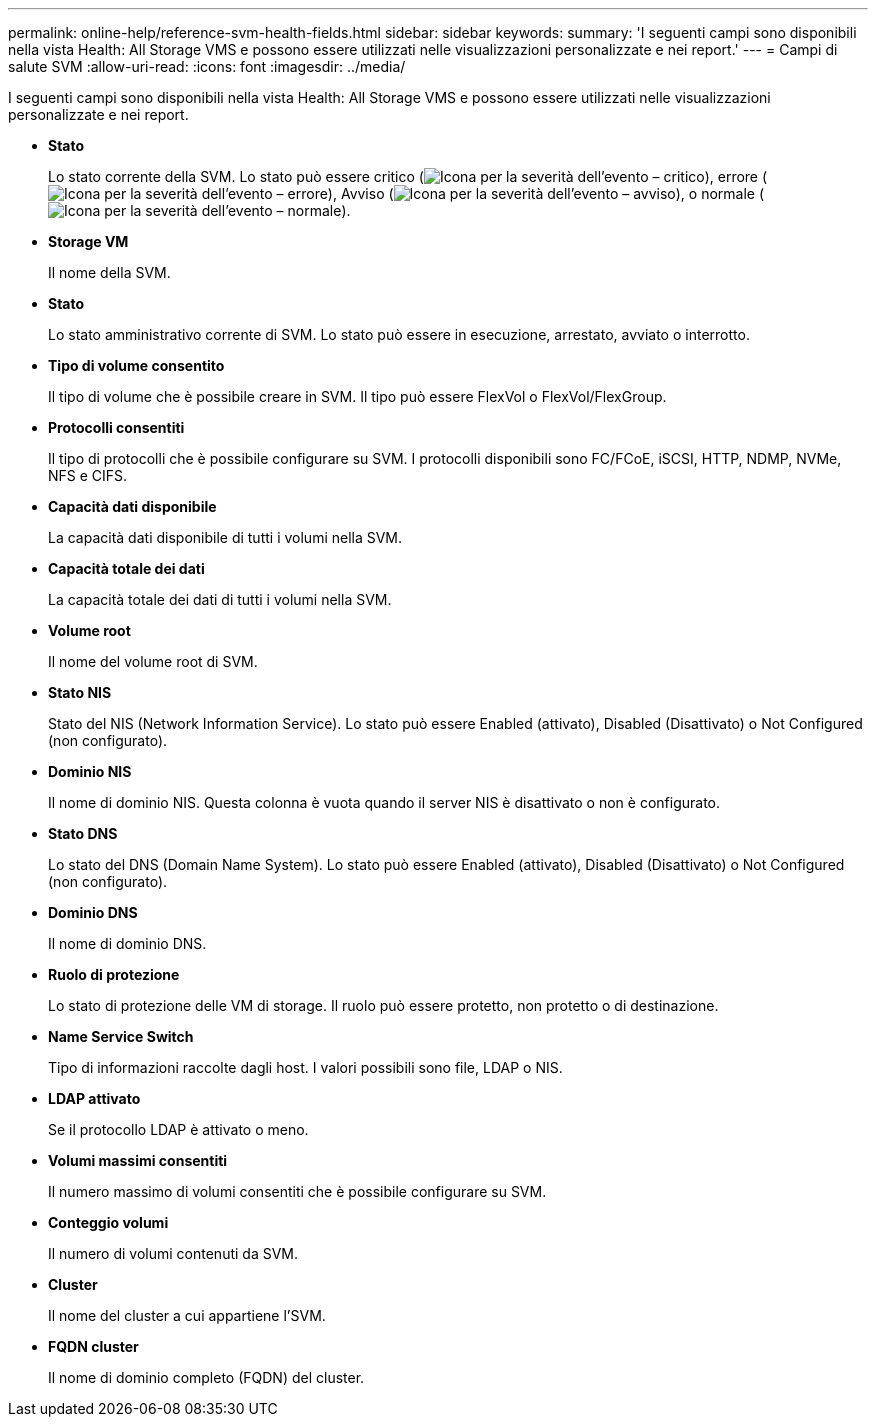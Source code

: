 ---
permalink: online-help/reference-svm-health-fields.html 
sidebar: sidebar 
keywords:  
summary: 'I seguenti campi sono disponibili nella vista Health: All Storage VMS e possono essere utilizzati nelle visualizzazioni personalizzate e nei report.' 
---
= Campi di salute SVM
:allow-uri-read: 
:icons: font
:imagesdir: ../media/


[role="lead"]
I seguenti campi sono disponibili nella vista Health: All Storage VMS e possono essere utilizzati nelle visualizzazioni personalizzate e nei report.

* *Stato*
+
Lo stato corrente della SVM. Lo stato può essere critico (image:../media/sev-critical-um60.png["Icona per la severità dell'evento – critico"]), errore (image:../media/sev-error-um60.png["Icona per la severità dell'evento – errore"]), Avviso (image:../media/sev-warning-um60.png["Icona per la severità dell'evento – avviso"]), o normale (image:../media/sev-normal-um60.png["Icona per la severità dell'evento – normale"]).

* *Storage VM*
+
Il nome della SVM.

* *Stato*
+
Lo stato amministrativo corrente di SVM. Lo stato può essere in esecuzione, arrestato, avviato o interrotto.

* *Tipo di volume consentito*
+
Il tipo di volume che è possibile creare in SVM. Il tipo può essere FlexVol o FlexVol/FlexGroup.

* *Protocolli consentiti*
+
Il tipo di protocolli che è possibile configurare su SVM. I protocolli disponibili sono FC/FCoE, iSCSI, HTTP, NDMP, NVMe, NFS e CIFS.

* *Capacità dati disponibile*
+
La capacità dati disponibile di tutti i volumi nella SVM.

* *Capacità totale dei dati*
+
La capacità totale dei dati di tutti i volumi nella SVM.

* *Volume root*
+
Il nome del volume root di SVM.

* *Stato NIS*
+
Stato del NIS (Network Information Service). Lo stato può essere Enabled (attivato), Disabled (Disattivato) o Not Configured (non configurato).

* *Dominio NIS*
+
Il nome di dominio NIS. Questa colonna è vuota quando il server NIS è disattivato o non è configurato.

* *Stato DNS*
+
Lo stato del DNS (Domain Name System). Lo stato può essere Enabled (attivato), Disabled (Disattivato) o Not Configured (non configurato).

* *Dominio DNS*
+
Il nome di dominio DNS.

* *Ruolo di protezione*
+
Lo stato di protezione delle VM di storage. Il ruolo può essere protetto, non protetto o di destinazione.

* *Name Service Switch*
+
Tipo di informazioni raccolte dagli host. I valori possibili sono file, LDAP o NIS.

* *LDAP attivato*
+
Se il protocollo LDAP è attivato o meno.

* *Volumi massimi consentiti*
+
Il numero massimo di volumi consentiti che è possibile configurare su SVM.

* *Conteggio volumi*
+
Il numero di volumi contenuti da SVM.

* *Cluster*
+
Il nome del cluster a cui appartiene l'SVM.

* *FQDN cluster*
+
Il nome di dominio completo (FQDN) del cluster.



